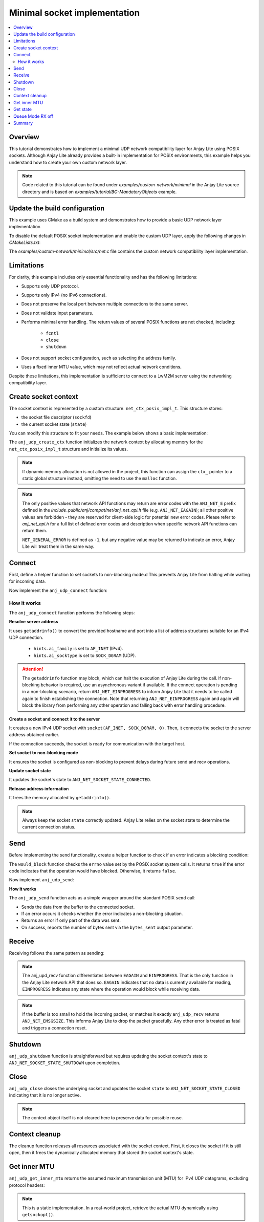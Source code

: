 ..
   Copyright 2023-2025 AVSystem <avsystem@avsystem.com>
   AVSystem Anjay Lite LwM2M SDK
   All rights reserved.

   Licensed under AVSystem Anjay Lite LwM2M Client SDK - Non-Commercial License.
   See the attached LICENSE file for details.

Minimal socket implementation
=============================

.. contents:: :local:

Overview
--------

This tutorial demonstrates how to implement a minimal UDP network compatibility
layer for Anjay Lite using POSIX sockets. Although Anjay Lite already provides
a built-in implementation for POSIX environments, this example helps you
understand how to create your own custom network layer.

.. note::
   Code related to this tutorial can be found under `examples/custom-network/minimal`
   in the Anjay Lite source directory and is based on `examples/tutorial/BC-MandatoryObjects`
   example.

Update the build configuration
------------------------------

This example uses CMake as a build system and demonstrates how to provide a basic
UDP network layer implementation.

To disable the default POSIX socket implementation and enable the custom UDP
layer, apply the following changes in `CMakeLists.txt`:

.. highlight:: cmake
.. snippet-source:: examples/custom-network/minimal/CMakeLists.txt
    :emphasize-lines: 7-9,16

    cmake_minimum_required(VERSION 3.16.0)

    project(anjay_lite_minimal_network_api C)

    set(CMAKE_C_STANDARD 99)

    set(ANJ_WITH_SOCKET_POSIX_COMPAT OFF)
    set(ANJ_NET_WITH_UDP ON)
    set(ANJ_NET_WITH_TCP OFF)

    if (CMAKE_SOURCE_DIR STREQUAL PROJECT_SOURCE_DIR)
        set(anjay_lite_DIR "../../../cmake")
        find_package(anjay_lite REQUIRED)
    endif()

    add_executable(anjay_lite_minimal_network_api src/main.c src/net.c)

The `examples/custom-network/minimal/src/net.c` file contains the
custom network compatibility layer implementation.

Limitations
-----------

For clarity, this example includes only essential functionality and
has the following limitations:

- Supports only UDP protocol.
- Supports only IPv4 (no IPv6 connections).
- Does not preserve the local port between multiple connections to the same server.
- Does not validate input parameters.
- Performs minimal error handling. The return values of several POSIX functions
  are not checked, including:

    - ``fcntl``
    - ``close``
    - ``shutdown``

- Does not support socket configuration, such as selecting the address family.
- Uses a fixed inner MTU value, which may not reflect actual network conditions.

Despite these limitations, this implementation is sufficient to connect to a LwM2M server using the networking compatibility layer.

Create socket context
---------------------

The socket context is represented by a custom structure: ``net_ctx_posix_impl_t``.
This structure stores:

- the socket file descriptor (``sockfd``)
- the current socket state (``state``)

You can modify this structure to fit your needs.
The example below shows a basic implementation:

.. highlight:: c
.. snippet-source:: examples/custom-network/minimal/src/net.c

    typedef struct net_ctx_posix_impl {
        sockfd_t sockfd;
        anj_net_socket_state_t state;
    } net_ctx_posix_impl_t;

    int anj_udp_create_ctx(anj_net_ctx_t **ctx_, const anj_net_config_t *config) {
        (void) config;

        net_ctx_posix_impl_t *ctx =
                (net_ctx_posix_impl_t *) malloc(sizeof(net_ctx_posix_impl_t));
        if (!ctx) {
            return NET_GENERAL_ERROR;
        }
        ctx->sockfd = INVALID_SOCKET;
        ctx->state = ANJ_NET_SOCKET_STATE_CLOSED;

        *ctx_ = (anj_net_ctx_t *) ctx;
        return ANJ_NET_OK;
    }

The ``anj_udp_create_ctx`` function initializes the network context by allocating
memory for the ``net_ctx_posix_impl_t`` structure and initialize its values.

.. note::
   If dynamic memory allocation is not allowed in the project, this function
   can assign the ``ctx_`` pointer to a static global structure instead,
   omitting the need to use the ``malloc`` function.

.. note::
   The only positive values that network API functions may return are error codes
   with the ``ANJ_NET_E`` prefix defined in the
   `include_public/anj/compat/net/anj_net_api.h` file (e.g. ``ANJ_NET_EAGAIN``); all
   other positive values are forbidden - they are reserved for client-side logic for
   potential new error codes. Please refer to `anj_net_api.h` for a full list of
   defined error codes and description when specific network API functions can return
   them.

   ``NET_GENERAL_ERROR`` is defined as ``-1``, but any negative value may be
   returned to indicate an error, Anjay Lite will treat them in the same way.

Connect
-------


First, define a helper function to set sockets to non-blocking mode.d
This prevents Anjay Lite from halting while waiting for incoming data.

.. highlight:: c
.. snippet-source:: examples/custom-network/minimal/src/net.c

    static void set_socket_non_blocking(sockfd_t sockfd) {
        int flags = fcntl(sockfd, F_GETFL, 0);
        if (flags >= 0) {
            fcntl(sockfd, F_SETFL, flags | O_NONBLOCK);
        }
    }

Now implement the ``anj_udp_connect`` function:

.. highlight:: c
.. snippet-source:: examples/custom-network/minimal/src/net.c

    int anj_udp_connect(anj_net_ctx_t *ctx_,
                        const char *hostname,
                        const char *port_str) {
        net_ctx_posix_impl_t *ctx = (net_ctx_posix_impl_t *) ctx_;

        struct addrinfo *serverinfo = NULL;
        struct addrinfo hints;
        memset(&hints, 0, sizeof(hints));
        hints.ai_family = AF_INET;
        hints.ai_socktype = SOCK_DGRAM;

        if (getaddrinfo(hostname, port_str, &hints, &serverinfo) || !serverinfo) {
            if (serverinfo) {
                freeaddrinfo(serverinfo);
            }
            return NET_GENERAL_ERROR;
        }

        ctx->sockfd = socket(AF_INET, SOCK_DGRAM, 0);
        if (ctx->sockfd < 0) {
            freeaddrinfo(serverinfo);
            return NET_GENERAL_ERROR;
        }

        if (connect(ctx->sockfd, serverinfo->ai_addr, serverinfo->ai_addrlen)) {
            freeaddrinfo(serverinfo);
            return NET_GENERAL_ERROR;
        }
        set_socket_non_blocking(ctx->sockfd);
        ctx->state = ANJ_NET_SOCKET_STATE_CONNECTED;

        freeaddrinfo(serverinfo);
        return ANJ_NET_OK;
    }

How it works
^^^^^^^^^^^^

The ``anj_udp_connect`` function performs the following steps:

**Resolve server address**

It uses ``getaddrinfo()`` to convert the provided hostname and port into a list of address
structures suitable for an IPv4 UDP connection.

    - ``hints.ai_family`` is set to ``AF_INET`` (IPv4).
    - ``hints.ai_socktype`` is set to ``SOCK_DGRAM`` (UDP).

.. attention::
   The ``getaddrinfo`` function may block, which can halt the execution of Anjay Lite 
   during the call. If non-blocking behavior is required, use an asynchronous variant
   if available. If the connect operation is pending in a non-blocking
   scenario, return ``ANJ_NET_EINPROGRESS`` to inform Anjay Lite that it needs to be
   called again to finish establishing the connection. Note that returning ``ANJ_NET_EINPROGRESS``
   again and again will block the library from performing any other operation and falling back
   with error handling procedure.

**Create a socket and connect it to the server**

It creates a new IPv4 UDP socket with ``socket(AF_INET, SOCK_DGRAM, 0)``. Then,
it connects the socket to the server address obtained earlier.

If the connection succeeds, the socket is ready for communication with the target host.

**Set socket to non-blocking mode**

It ensures the socket is configured as non-blocking to prevent delays during future send and recv operations.

**Update socket state**

It updates the socket's state to ``ANJ_NET_SOCKET_STATE_CONNECTED``.

**Release address information**

It frees the memory allocated by ``getaddrinfo()``.

.. note::
    Always keep the socket ``state`` correctly updated. Anjay Lite relies on the
    socket state to determine the current connection status.

Send
----

Before implementing the send functionality, create a helper function to check if
an error indicates a blocking condition:

.. highlight:: c
.. snippet-source:: examples/custom-network/minimal/src/net.c

    static bool would_block(int errno_val) {
        switch (errno_val) {
    #ifdef EAGAIN
        case EAGAIN:
            return true;
    #endif
    #if defined(EWOULDBLOCK) && (EWOULDBLOCK != EAGAIN)
        case EWOULDBLOCK:
            return true;
    #endif
    #ifdef EINPROGRESS
        case EINPROGRESS:
            return true;
    #endif
    #ifdef EBUSY
        case EBUSY:
            return true;
    #endif
        default:
            return false;
        }
    }

The ``would_block`` function checks the ``errno`` value set by the POSIX socket
system calls. It returns ``true`` if the error code indicates that the operation
would have blocked. Otherwise, it returns ``false``.

Now implement ``anj_udp_send``:

.. highlight:: c
.. snippet-source:: examples/custom-network/minimal/src/net.c

    int anj_udp_send(anj_net_ctx_t *ctx_,
                     size_t *bytes_sent,
                     const uint8_t *buf,
                     size_t length) {
        net_ctx_posix_impl_t *ctx = (net_ctx_posix_impl_t *) ctx_;
        errno = 0;
        ssize_t result = send(ctx->sockfd, buf, length, 0);
        if (result < 0) {
            return would_block(errno) ? ANJ_NET_EINPROGRESS : NET_GENERAL_ERROR;
        }
        *bytes_sent = (size_t) result;
        if (*bytes_sent < length) {
            /* Partial sent not allowed in case of UDP */
            return NET_GENERAL_ERROR;
        }
        return ANJ_NET_OK;
    }

**How it works**

The ``anj_udp_send`` function acts as a simple wrapper around the standard POSIX ``send`` call:

- Sends the data from the buffer to the connected socket.
- If an error occurs it checks whether the error indicates a non-blocking situation.
- Returns an error if only part of the data was sent.
- On success, reports the number of bytes sent via the ``bytes_sent`` output parameter.

Receive
-------

Receiving follows the same pattern as sending:

.. highlight:: c
.. snippet-source:: examples/custom-network/minimal/src/net.c

    int anj_udp_recv(anj_net_ctx_t *ctx_,
                     size_t *bytes_received,
                     uint8_t *buf,
                     size_t length) {
        net_ctx_posix_impl_t *ctx = (net_ctx_posix_impl_t *) ctx_;
        errno = 0;
        ssize_t result = recv(ctx->sockfd, buf, length, 0);
        if (result < 0) {
            // in anj_net api, recv differentiates between EAGAIN and EINPROGRESS
            if (errno == EAGAIN) {
                return ANJ_NET_EAGAIN;
            }
            return would_block(errno) ? ANJ_NET_EINPROGRESS : NET_GENERAL_ERROR;
        }
        *bytes_received = (size_t) result;
        if (*bytes_received == length) {
            /**
             * Buffer entirely filled - data possibly truncated. This will
             * incorrectly reject packets that have exactly buffer_length
             * bytes, but we have no means of distinguishing the edge case
             * without recvmsg.
             * This does only apply to datagram sockets (in our case: UDP).
             */
            return ANJ_NET_EMSGSIZE;
        }
        return ANJ_NET_OK;
    }

.. note::
    The anj_upd_recv function differentiates between ``EAGAIN`` and ``EINPROGRESS``.
    That is the only function in the Anjay Lite network API that does so.
    ``EAGAIN`` indicates that no data is currently available for reading,
    ``EINPROGRESS`` indicates any state where the operation would block while
    receiving data.

.. note::
    If the buffer is too small to hold the incoming packet, or matches it exactly
    ``anj_udp_recv`` returns ``ANJ_NET_EMSGSIZE``. This informs Anjay Lite to drop the packet gracefully.
    Any other error is treated as fatal and triggers a connection reset.

Shutdown
--------

``anj_udp_shutdown`` function is straightforward but requires updating the socket
context's state to ``ANJ_NET_SOCKET_STATE_SHUTDOWN`` upon completion.

.. highlight:: c
.. snippet-source:: examples/custom-network/minimal/src/net.c
    :emphasize-lines: 6

    int anj_udp_shutdown(anj_net_ctx_t *ctx_) {
        net_ctx_posix_impl_t *ctx = (net_ctx_posix_impl_t *) ctx_;

        shutdown(ctx->sockfd, SHUT_RDWR);

        ctx->state = ANJ_NET_SOCKET_STATE_SHUTDOWN;
        return ANJ_NET_OK;
    }

Close
-----

``anj_udp_close`` closes the underlying socket and updates the socket ``state``
to ``ANJ_NET_SOCKET_STATE_CLOSED`` indicating that it is no longer active.

.. highlight:: c
.. snippet-source:: examples/custom-network/minimal/src/net.c
    :emphasize-lines: 7

    int anj_udp_close(anj_net_ctx_t *ctx_) {
        net_ctx_posix_impl_t *ctx = (net_ctx_posix_impl_t *) ctx_;

        close(ctx->sockfd);

        ctx->sockfd = INVALID_SOCKET;
        ctx->state = ANJ_NET_SOCKET_STATE_CLOSED;
        return ANJ_NET_OK;
    }

.. note::
   The context object itself is not cleared here to preserve data for possible reuse.

Context cleanup
---------------

The cleanup function releases all resources associated with the socket context.
First, it closes the socket if it is still open, then it frees the dynamically
allocated memory that stored the socket context's state.

.. highlight:: c
.. snippet-source:: examples/custom-network/minimal/src/net.c

    int anj_udp_cleanup_ctx(anj_net_ctx_t **ctx_) {
        net_ctx_posix_impl_t *ctx = (net_ctx_posix_impl_t *) *ctx_;
        *ctx_ = NULL;

        close(ctx->sockfd);
        free(ctx);

        return ANJ_NET_OK;
    }


Get inner MTU
-------------

``anj_udp_get_inner_mtu`` returns the assumed maximum transmission unit (MTU)
for IPv4 UDP datagrams, excluding protocol headers:

.. highlight:: c
.. snippet-source:: examples/custom-network/minimal/src/net.c

    int anj_udp_get_inner_mtu(anj_net_ctx_t *ctx, int32_t *out_value) {
        (void) ctx;
        *out_value = 548; /* 576 (IPv4 MTU) - 28 bytes of headers */
        return ANJ_NET_OK;
    }

.. note::
    This is a static implementation. In a real-world project, retrieve the
    actual MTU dynamically using ``getsockopt()``.

Get state
---------

The ``anj_udp_get_state`` function lets Anjay Lite retrieve the current connection status of the context.

.. highlight:: c
.. snippet-source:: examples/custom-network/minimal/src/net.c

    int anj_udp_get_state(anj_net_ctx_t *ctx_, anj_net_socket_state_t *out_value) {
        net_ctx_posix_impl_t *ctx = (net_ctx_posix_impl_t *) ctx_;
        *(anj_net_socket_state_t *) out_value = ctx->state;
        return ANJ_NET_OK;
    }

Queue Mode RX off
-----------------

``anj_udp_queue_mode_rx_off`` function hints the transport that the client
will not need to receive application data until it initiates the next outgoing
exchange. Behavior really depends on the targeted hardware platform. In this
minimal POSIX implementation, this functionality is not applicable and
simply returns ``ANJ_NET_OK``.

.. highlight:: c
.. snippet-source:: examples/custom-network/minimal/src/net.c

    int anj_udp_queue_mode_rx_off(anj_net_ctx_t *ctx_) {
        (void) ctx_;
        return ANJ_NET_OK;
    }

Summary
-------

This example provides a minimal custom UDP socket layer for Anjay Lite. It
covers connection management, send/receive operations, and cleanup. While not
suitable for production use, it serves as a clear reference for integrating
Anjay Lite with a platform-specific network stack.
